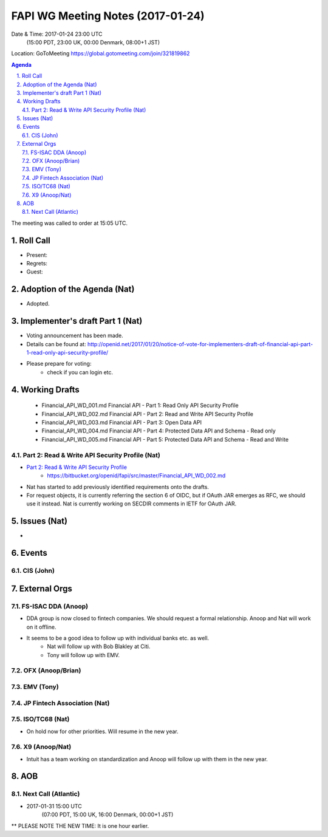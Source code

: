 ============================================
FAPI WG Meeting Notes (2017-01-24)
============================================
Date & Time: 2017-01-24 23:00 UTC 
    (15:00 PDT, 23:00 UK, 00:00 Denmark, 08:00+1 JST)

Location: GoToMeeting https://global.gotomeeting.com/join/321819862

.. sectnum::
   :suffix: .


.. contents:: Agenda

The meeting was called to order at 15:05 UTC. 

Roll Call
=============
* Present: 
* Regrets: 
* Guest: 

Adoption of the Agenda (Nat)
===============================
* Adopted. 

Implementer's draft Part 1 (Nat)
==================================
* Voting announcement has been made. 
* Details can be found at: http://openid.net/2017/01/20/notice-of-vote-for-implementers-draft-of-financial-api-part-1-read-only-api-security-profile/
* Please prepare for voting: 
    * check if you can login etc. 

Working Drafts
===================

    * Financial_API_WD_001.md Financial API - Part 1: Read Only API Security Profile
    * Financial_API_WD_002.md Financial API - Part 2: Read and Write API Security Profile
    * Financial_API_WD_003.md Financial API - Part 3: Open Data API
    * Financial_API_WD_004.md Financial API - Part 4: Protected Data API and Schema - Read only
    * Financial_API_WD_005.md Financial API - Part 5: Protected Data API and Schema - Read and Write

Part 2: Read & Write API Security Profile (Nat)
------------------------------------------------------------
* `Part 2: Read & Write API Security Profile <https://bitbucket.org/openid/fapi/src/master/Financial_API_WD_001.md>`_
    * https://bitbucket.org/openid/fapi/src/master/Financial_API_WD_002.md 

* Nat has started to add previously identified requirements onto the drafts. 
* For request objects, it is currently referring the section 6 of OIDC, but if OAuth JAR emerges as RFC, we should use it instead. Nat is currently working on SECDIR comments in IETF for OAuth JAR. 

Issues (Nat)
=========================

*  

Events
=============

CIS (John)
----------------------


External Orgs
==================

FS-ISAC DDA (Anoop)
--------------------
* DDA group is now closed to fintech companies. We should request a formal relationship. Anoop and Nat will work on it offline. 
* It seems to be a good idea to follow up with individual banks etc. as well. 
    * Nat will follow up with Bob Blakley at Citi. 
    * Tony will follow up with EMV. 

OFX (Anoop/Brian)
------------------

EMV (Tony)
-----------

JP Fintech Association (Nat)
-----------------------------

ISO/TC68 (Nat)
-----------------
* On hold now for other priorities. Will resume in the new year. 

X9 (Anoop/Nat)
--------------
* Intuit has a team working on standardization and Anoop will follow up with them in the new year. 

AOB
========

Next Call (Atlantic)
--------------------------
* 2017-01-31 15:00 UTC
    (07:00 PDT, 15:00 UK, 16:00 Denmark, 00:00+1 JST)
** PLEASE NOTE THE NEW TIME: It is one hour earlier.